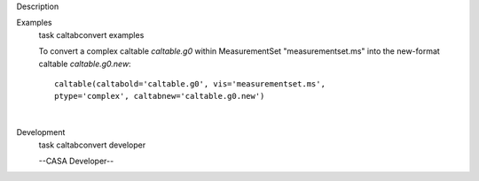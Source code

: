 

.. _Description:

Description
   

.. _Examples:

Examples
   task caltabconvert examples
   
   To convert a complex caltable *caltable.g0* within MeasurementSet
   "measurementset.ms" into the new-format caltable
   *caltable.g0.new*:
   
   ::
   
      caltable(caltabold='caltable.g0', vis='measurementset.ms',
      ptype='complex', caltabnew='caltable.g0.new')
   
   |
   

.. _Development:

Development
   task caltabconvert developer
   
   --CASA Developer--
   
   